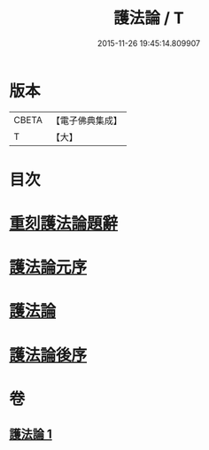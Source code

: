 #+TITLE: 護法論 / T
#+DATE: 2015-11-26 19:45:14.809907
* 版本
 |     CBETA|【電子佛典集成】|
 |         T|【大】     |

* 目次
* [[file:KR6r0147_001.txt::001-0637a3][重刻護法論題辭]]
* [[file:KR6r0147_001.txt::0637c2][護法論元序]]
* [[file:KR6r0147_001.txt::0638a14][護法論]]
* [[file:KR6r0147_001.txt::0646b22][護法論後序]]
* 卷
** [[file:KR6r0147_001.txt][護法論 1]]
